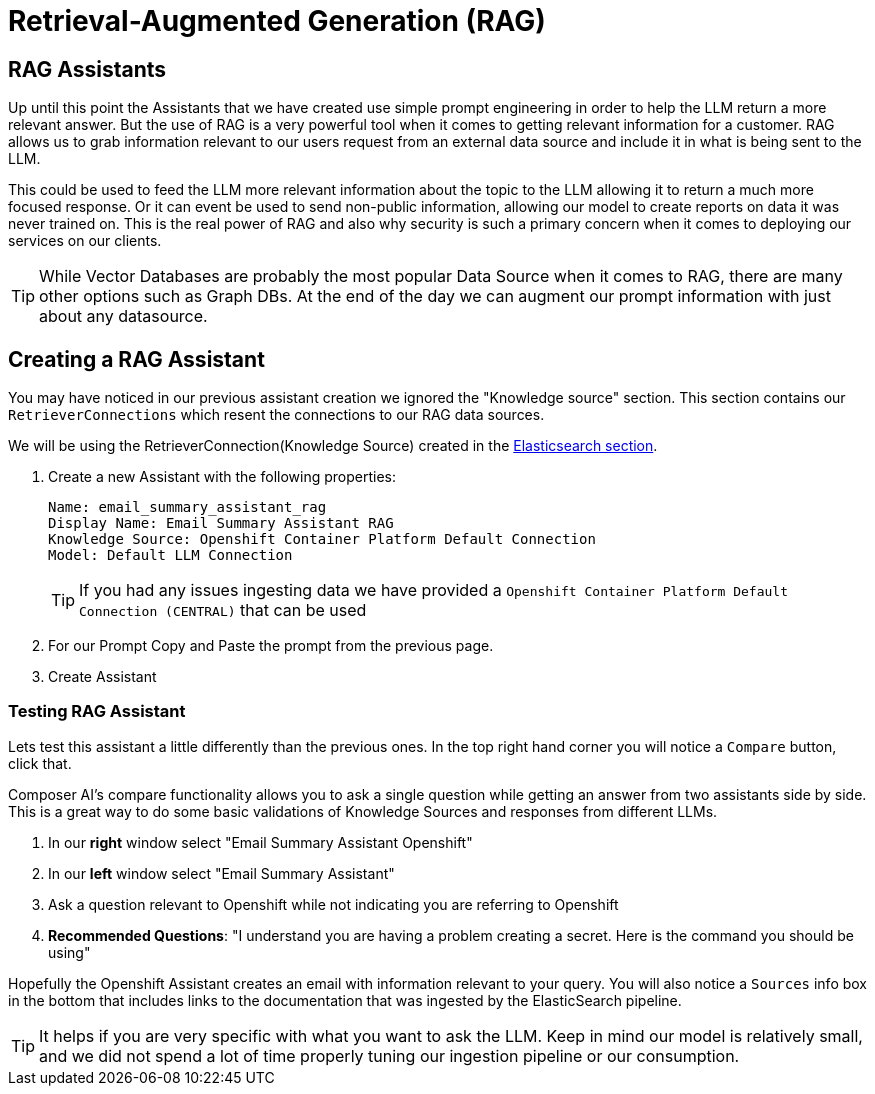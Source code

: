 = Retrieval-Augmented Generation (RAG)

== RAG Assistants

Up until this point the Assistants that we have created use simple prompt engineering in order to help the LLM return a more relevant answer. But the use of RAG is a very powerful tool when it comes to getting relevant information for a customer. RAG allows us to grab information relevant to our users request from an external data source and include it in what is being sent to the LLM.

This could be used to feed the LLM more relevant information about the topic to the LLM allowing it to return a much more focused response. Or it can event be used to send non-public information, allowing our model to create reports on data it was never trained on. This is the real power of RAG and also why security is such a primary concern when it comes to deploying our services on our clients.

TIP: While Vector Databases are probably the most popular Data Source when it comes to RAG, there are many other options such as Graph DBs. At the end of the day we can augment our prompt information with just about any datasource.

== Creating a RAG Assistant

You may have noticed in our previous assistant creation we ignored the "Knowledge source" section. This section contains our `RetrieverConnections` which resent the connections to our RAG data sources.

We will be using the RetrieverConnection(Knowledge Source) created in the link:03-elasticsearch.adoc[Elasticsearch section].

. Create a new Assistant with the following properties:

+
[source,properties]
----
Name: email_summary_assistant_rag
Display Name: Email Summary Assistant RAG
Knowledge Source: Openshift Container Platform Default Connection
Model: Default LLM Connection
----

+
TIP: If you had any issues ingesting data we have provided a `Openshift Container Platform Default Connection (CENTRAL)` that can be used

. For our Prompt Copy and Paste the prompt from the previous page.

. Create Assistant

=== Testing RAG Assistant

Lets test this assistant a little differently than the previous ones. In the top right hand corner you will notice a `Compare` button, click that.

Composer AI's compare functionality allows you to ask a single question while getting an answer from two assistants side by side. This is a great way to do some basic validations of Knowledge Sources and responses from different LLMs.

. In our **right** window select "Email Summary Assistant Openshift"

. In our **left** window select "Email Summary Assistant"

. Ask a question relevant to Openshift while not indicating you are referring to Openshift

  . **Recommended Questions**: "I understand you are having a problem creating a secret. Here is the command you should be using"

Hopefully the Openshift Assistant creates an email with information relevant to your query. You will also notice a `Sources` info box in the bottom that includes links to the documentation that was ingested by the ElasticSearch pipeline.

TIP: It helps if you are very specific with what you want to ask the LLM. Keep in mind our model is relatively small, and we did not spend a lot of time properly tuning our ingestion pipeline or our consumption.
